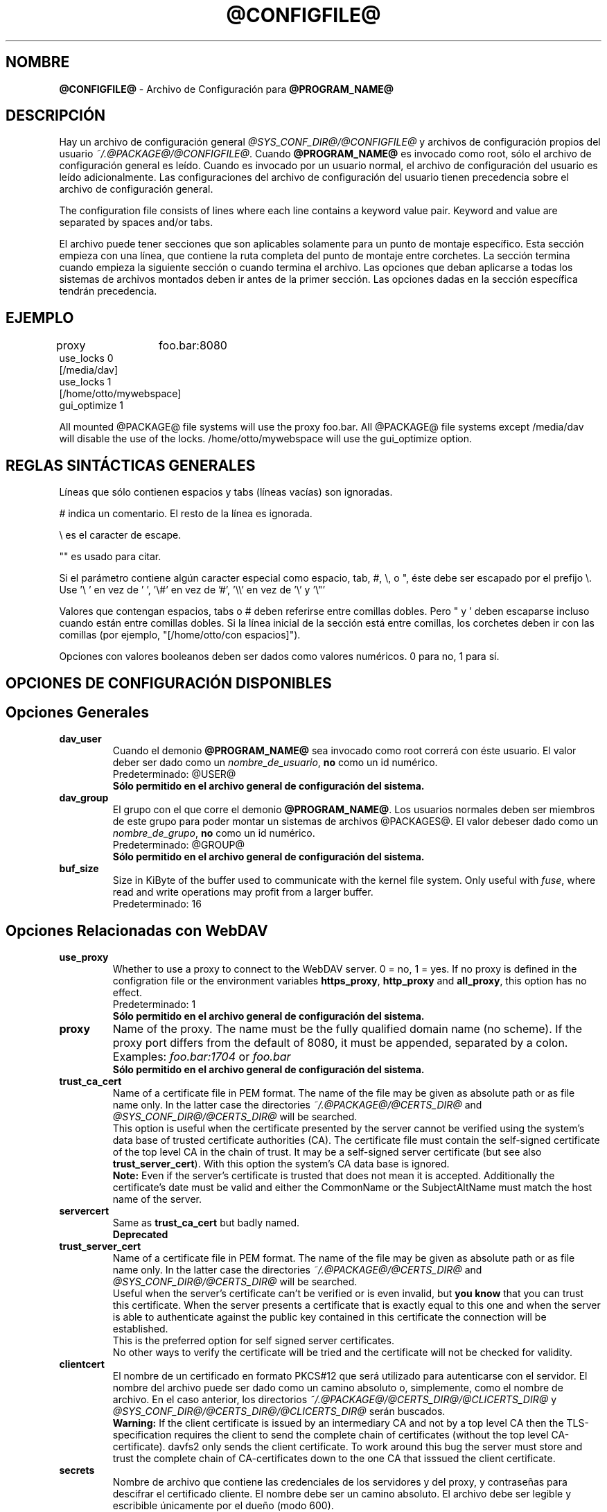 .\"*******************************************************************
.\"
.\" This file was generated with po4a. Translate the source file.
.\"
.\"*******************************************************************
.TH @CONFIGFILE@ 5 2020\-08\-06 @PACKAGE_STRING@ 


.SH NOMBRE

\fB@CONFIGFILE@\fP \- Archivo de Configuración para \fB@PROGRAM_NAME@\fP


.SH DESCRIPCIÓN

Hay un archivo de configuración general \fI@SYS_CONF_DIR@/@CONFIGFILE@\fP y
archivos de configuración propios del usuario
\fI~/.@PACKAGE@/@CONFIGFILE@\fP. Cuando \fB@PROGRAM_NAME@\fP es invocado como
root, sólo el archivo de configuración general es leído. Cuando es invocado
por un usuario normal, el archivo de configuración del usuario es leído
adicionalmente. Las configuraciones del archivo de configuración del usuario
tienen precedencia sobre el archivo de configuración general.

.PP
The configuration file consists of lines where each line contains a keyword
value pair. Keyword and value are separated by spaces and/or tabs.

.PP
El archivo puede tener secciones que son aplicables solamente para un punto
de montaje específico. Esta sección empieza con una línea, que contiene la
ruta completa del punto de montaje entre corchetes. La sección termina
cuando empieza la siguiente sección o cuando termina el archivo. Las
opciones que deban aplicarse a todas los sistemas de archivos montados deben
ir antes de la primer sección. Las opciones dadas en la sección específica
tendrán precedencia.


.SH EJEMPLO

proxy	foo.bar:8080
.br
use_locks 0
.br
.br
[/media/dav]
.br
use_locks 1
.br
.br
[/home/otto/mywebspace]
.br
gui_optimize 1

.PP
All mounted @PACKAGE@ file systems will use the proxy foo.bar. All @PACKAGE@
file systems except /media/dav will disable the use of the
locks. /home/otto/mywebspace will use the gui_optimize option.

.SH "REGLAS SINTÁCTICAS GENERALES"

Líneas que sólo contienen espacios y tabs (líneas vacías) son ignoradas.

.PP
# indica un comentario. El resto de la línea es ignorada.

.PP
\(rs es el caracter de escape.

.PP
"" es usado para citar.

.PP
Si el parámetro contiene algún caracter especial como espacio, tab, #, \(rs,
o ", éste debe ser escapado por el prefijo \(rs. Use \(cq\(rs\ \(cq en vez
de \(cq\ \(cq, \(cq\(rs#\(cq en vez de \(cq#\(cq, \(cq\(rs\(rs\(cq en vez de
\(cq\(rs\(cq y \(cq\(rs"\(cq

.PP
Valores que contengan espacios, tabs o # deben referirse entre comillas
dobles. Pero " y \(cq deben escaparse incluso cuando están entre comillas
dobles. Si la línea inicial de la sección está entre comillas, los corchetes
deben ir con las comillas (por ejemplo, "[/home/otto/con espacios]").

.PP
Opciones con valores booleanos deben ser dados como valores numéricos. 0
para no, 1 para sí.


.SH "OPCIONES DE CONFIGURACIÓN DISPONIBLES"

.SH "Opciones Generales"

.TP 
\fBdav_user\fP
Cuando el demonio \fB@PROGRAM_NAME@\fP sea invocado como root correrá con éste
usuario. El valor deber ser dado como un \fInombre_de_usuario\fP, \fBno\fP como un
id numérico.
.br
Predeterminado: @USER@
.br
\fBSólo permitido en el archivo general de configuración del sistema.\fP

.TP 
\fBdav_group\fP
El grupo con el que corre el demonio \fB@PROGRAM_NAME@\fP. Los usuarios
normales deben ser miembros de este grupo para poder montar un sistemas de
archivos @PACKAGES@. El valor debeser dado como un \fInombre_de_grupo\fP, \fBno\fP
como un id numérico.
.br
Predeterminado: @GROUP@
.br
\fBSólo permitido en el archivo general de configuración del sistema.\fP

.TP 
\fBbuf_size\fP
Size in KiByte of the buffer used to communicate with the kernel file
system.  Only useful with \fIfuse\fP, where read and write operations may
profit from a larger buffer.
.br
Predeterminado: 16


.SH "Opciones Relacionadas con WebDAV"

.TP 
\fBuse_proxy\fP
Whether to use a proxy to connect to the WebDAV server. 0 = no, 1 = yes.  If
no proxy is defined in the configration file or the environment variables
\fBhttps_proxy\fP, \fBhttp_proxy\fP and \fBall_proxy\fP, this option has no effect.
.br
Predeterminado: 1
.br
\fBSólo permitido en el archivo general de configuración del sistema.\fP

.TP 
\fBproxy\fP
Name of the proxy. The name must be the fully qualified domain name (no
scheme). If the proxy port differs from the default of 8080, it must be
appended, separated by a colon. Examples: \fIfoo.bar:1704\fP or \fIfoo.bar\fP
.br
\fBSólo permitido en el archivo general de configuración del sistema.\fP

.TP 
\fBtrust_ca_cert\fP
Name of a certificate file in PEM format. The name of the file may be given
as absolute path or as file name only. In the latter case the directories
\fI~/.@PACKAGE@/@CERTS_DIR@\fP and \fI@SYS_CONF_DIR@/@CERTS_DIR@\fP will be
searched.
.br
This option is useful when the certificate presented by the server cannot be
verified using the system's data base of trusted certificate authorities
(CA). The certificate file must contain the self\-signed certificate of the
top level CA in the chain of trust. It may be a self\-signed server
certificate (but see also \fBtrust_server_cert\fP).  With this option the
system's CA data base is ignored.
.br
\fBNote:\fP Even if the server's certificate is trusted that does not mean it
is accepted. Additionally the certificate's date must be valid and either
the CommonName or the SubjectAltName must match the host name of the server.

.TP 
\fBservercert\fP
Same as \fBtrust_ca_cert\fP but badly named.
.br
\fBDeprecated\fP

.TP 
\fBtrust_server_cert\fP
Name of a certificate file in PEM format. The name of the file may be given
as absolute path or as file name only. In the latter case the directories
\fI~/.@PACKAGE@/@CERTS_DIR@\fP and \fI@SYS_CONF_DIR@/@CERTS_DIR@\fP will be
searched.
.br
Useful when the server's certificate can't be verified or is even invalid,
but \fByou know\fP that you can trust this certificate.  When the server
presents a certificate that is exactly equal to this one and when the server
is able to authenticate against the public key contained in this certificate
the connection will be established.
.br
This is the preferred option for self signed server certificates.
.br
No other ways to verify the certificate will be tried and the certificate
will not be checked for validity.

.TP 
\fBclientcert\fP
El nombre de un certificado en formato PKCS#12 que será utilizado para
autenticarse con el servidor. El nombre del archivo puede ser dado como un
camino absoluto o, simplemente, como el nombre de archivo. En el caso
anterior, los directorios \fI~/.@PACKAGE@/@CERTS_DIR@/@CLICERTS_DIR@\fP y
\fI@SYS_CONF_DIR@/@CERTS_DIR@/@CLICERTS_DIR@\fP serán buscados.
.br
\fBWarning:\fP If the client certificate is issued by an intermediary CA and
not by a top level CA then the TLS\-specification requires the client to send
the complete chain of certificates (without the top level
CA\-certificate). davfs2 only sends the client certificate. To work around
this bug the server must store and trust the complete chain of
CA\-certificates down to the one CA that isssued the client certificate.

.TP 
\fBsecrets\fP
Nombre de archivo que contiene las credenciales de los servidores y del
proxy, y contraseñas para descifrar el certificado cliente. El nombre debe
ser un camino absoluto. El archivo debe ser legible y escribible únicamente
por el dueño (modo 600).
.br
Predeterminado: ~/.@PACKAGE@/@SECRETSFILE@
.br
\fBOnly allowed in the user configuration file.\fP The system wide secrets file
is always \fI@SYS_CONF_DIR@/@SECRETSFILE@\fP.

.TP 
\fBask_auth\fP
Ask the user interactively for credentials and passwords if not found in the
secretsfile. Ask the user if a servercert cannot be verified. 0 = no, 1 =
yes.
.br
Predeterminado: 1

.TP 
\fBuse_locks\fP
Si deben ser bloqueados los archivos en el servidor cuando son abiertos para
escritura. 0 = no, 1 = sí.
.br
Predeterminado: 1

.TP 
\fBlock_owner\fP
A string send to the server to identify the owner of a lock. If a WebDAV
resource is used at the same time by different clients using the same
credentials, different values for lock_owner should be chosen.
.br
Predeterminado: el nombre de usuario utilizado en las credenciales

.TP 
\fBlock_timeout\fP
Durante cuanto tiempo, en segundos, se considerará válido, antes de que el
servidor los remueva. El servidor puede ignorar este valor y tomar su propio
valor de timeout.
.br
Predeterminado: 1800

.TP 
\fBlock_refresh\fP
Cuantos segundos antes del tiempo de bloqueo, \fB@PROGRAM_NAME@\fP
intentarárefrescar el bloqueo. El valor deberá ser sustancialmente más
grande que \fBdelay_upload\fP.
.br
Predeterminado: 60

.TP 
\fBuse_expect100\fP
Para evitar subir archivos grandes que puede ser rechazados por el servidor,
\fB@PROGRAM_NAME@\fP usa el encabezado \fIexpect: 100\-continue\fP para obtener la
confirmación del servidor antes de la subida. No todos los servidores
entienden esto. 0 = no, 1 = sí.
.br
Predeterminado: 0

.TP 
\fBif_match_bug\fP
Some servers do not handle If\-Match and If\-None\-Match\-headers correctly.
This otion tells \fB@PROGRAM_NAME@\fP to use HEAD instead of thes headers.  0 =
no, 1 = yes.
.br
Predeterminado: 0

.TP 
\fBdrop_weak_etags\fP
Popular servers send a weak etag whenever they are not able to calculate a
strong one. This weak etag will never be valid, but after one second it is
silently turned into a strong, valid etag. With this flag set to 1,
\fB@PROGRAM_NAME@\fP will never use this weak etags. If the flag is 0, the
weakness indicator will be removed and the etag is assumed to be
strong. There is some danger of the Lost\-Update\-Problem with this. But it is
minimized when using locks.
.br
You should turn this on, when you can't use locks and there is the danger of
concurrent access to the same resource. In this case the etag is not used at
all and the resource cannot be cached.
.br
0 = no, 1 = sí.
.br
Predeterminado: 0

.TP 
\fBn_cookies\fP
Some servers will only work when they are allowed to set a cookie and this
cookie is returned in subsequent requests. This option sets the number of
cookies you are willing to accept and include in subsequent requests. davfs2
will only care for the name and the value of the cookie and ignore all of
the possible attributes.
.br
Predeterminado: 0

.TP 
\fBprecheck\fP
If option \fBif_match_bug\fP is set: use HEAD\-requests to check for existence
or modification of a file to avoid unintended overwriting what somebody else
changed. Has no effect if option \fBif_match_bug\fP is 0. You should only set
it 0, if there is no concurrent access to the server.  0 = no, 1 = yes.
.br
Predeterminado: 1

.TP 
\fBignore_dav_header\fP
Some servers send wrong information about their capabilities in the
DAV\-header.  In this case the header should be ignored.
.br
Predeterminado: 0

.TP 
\fBuse_compression\fP
Use gzip\-compression for downloading files, if supported by the server.
Uploads will still be uncompressed.
.br
Predeterminado: 0

.TP 
\fBmin_propset\fP
Some servers are reported to significantly slow down when the Etag and
Last\-Modified properties are requested. This option will reduce the set of
WebDAV\-properties requested from the server to the minimal set. Don't use it
if your file system is used for reading and writing. Without Etag or
Last\-Modified davfs2 will not be able to check for changes on the server
which may result in unnecessary downloads and lost updates. This option will
also effectively disable caching of files because files in the cache can't
be reused.
.br
Predeterminado: 0

.TP 
\fBfollow_redirect\fP
If the server redirects a GET\-request to a different resource (maybe on a
different server) then follow this redirection.
.br
Currently there are some restrictions: all redirects are treated as
temporary redirects; if the new server requires authentication then the same
credentials are use as for the original server; if the connection is over
TLS the server certificate will be checked against the trusted CAs known by
the system; user configured server certificates and client certificates are
not used for the new server.
.br
Predeterminado: 0

.TP 
\fBsharepoint_href_bug\fP
SharePoint does not properly encode UTF8\-characters within the
href\-element.  Because of this some files are invisible because the
href\-element violates the rules. Neon 0.31 and newer has a workaround for
this SharePoint bug. This option will activate this workaround.
.br
Predeterminado: 0

.TP 
\fBserver_charset\fP
Cuando se extraen los nombre de archivos desde la ruta del componente en la
URL, \fB@PROGRAM_NAME@\fP asumirá que están codificados usando este conjunto de
caracteres y traducirá los nombre de archivo al mapa de caracteres
local. Esto \fBno\fP está relacionado conla codificación del contenido del
archivo ni \fBtampoco\fP tiene relación con las reglas de escapado de HTTP.
.br
No hay manera en HTTP de saber las codificaciones de caracteres de los
componentes de la ruta.Puede que existan muchas codificaciones en una misma
ruta, como así también nombres de archivos codificados que suelen ser
creados por ciertos clientes.Hoy en día, lo mejor es usar la codificación
UTF\-8 y no hacer ninguna conversión.Si no está seguro de que todos los
clientes entienden UTF\-8, limite el nombre de archivo a us\-ascii puro. Nunca
use caracteres en los nombres de archivo que puedan tener una función
especial en algún sistema operativo (como /, : y \(rs).)
.br
Predeterminado: no convertir el mapa de caracteres

.TP 
\fBconnect_timeout\fP
When creating a TCP connection to the server \fB@PROGRAM_NAME@\fP will wait
that many seconds for an answer before assuming an error. If a value of '0'
is used then no explicit timeout handling is set and the connect call will
only timeout as dictated by the TCP stack.
.br
This parameter only takes effect if the version of neon in use (neon version
> 0.26) and the OS support non\-blocking I/O.
.br
Predeterminado: 10

.TP 
\fBread_timeout\fP
Cuánto tiempo, en segundos, esperará \fB@PROGRAM_NAME@\fP por una respuesta del
servidor antes de  asumir un error.
.br
Predeterminado: 30

.TP 
\fBretry\fP
Cuando \fB@PROGRAM_NAME@\fP no pueda localizar el servidor lo intentará
nuevamente después de \fBretry\fP segundos. Para subsiguientes intentos el
intervalo irá en aumento hasta los \fBmax_retry\fP segundos.
.br
Predeterminado: 30

.TP 
\fBmax_retry\fP
Máximo valor para el intervalo de reintento.
.br
Predeterminado: 300

.TP 
\fBmax_upload_attempts\fP
When uploading a changed file fails temporarily \fB@PROGRAM_NAME@\fP will retry
with increasing intervals, but not more often than this.
.br
With a bad connection this will cause additional traffic. To reduce traffic
caused by unsuccessful attempts option \fBuse_expect100\fP can be set. But
please test it. Most proxies and some servers don't support this header.
.br
Default: 15

.TP 
\fBadd_header\fP
Your server might expect special headers to do what you want. Different from
other options, this one takes two values: the name of the header and its
value.  Some ASP\-backends to IIS seem to require the Microsoft specific
header "Translate: F". You can add it like this:
.br
add_header Translate F
.br
\fB@PROGRAM_NAME@\fP will add header "Translate: F" on all requests.
.br
This option is cumulative. You can enter more than one add_header option and
all of them will be added. Also add_header options from
@SYS_CONF_DIR@/@CONFIGFILE@ and ~/.@PACKAGE@/@CONFIGFILE@ are merged.


.SH "Opciones Relacionadas al Caché "

.TP 
\fBbackup_dir\fP
Cada sistema de archivos @PACKAGE@ montado tiene un directorio donde
almacenar archivos de respaldo que no han podido ser almacenados en el
servidor. Aquí se configura el nombre de ese directorio. Este directorio
debe ser examinado periodicamente.
.br
Predeterminado: lost+found

.TP 
\fBcache_dir\fP
El directorio donde \fB@PROGRAM_NAME@\fP almacenará los archivos caché. Para
cadapunto de montaje un subdirectorio será creado.
.br
En el archivo de configuración general esto configurará el cachéusado por
root. En el archivo de configuración del usuario configurará el caché usado
por ese usuario.
.br
Predeterminado: @SYS_CACHE_DIR@ y ~/.@PACKAGE@/cache

.TP 
\fBcache_size\fP
La cantidad espacio en disco, medido en MiByte, que será
usado. \fB@PROGRAM_NAME@\fP tomará siempre el espacio necesario de caché para
abrir archivos, ignorando este valor si es necesario.
.br
Predeterminado: 50

.TP 
\fBtable_size\fP
\fB@PROGRAM_NAME@\fP mantiene una tabla de hash con una entrada por cada
archivo  o directorio conocido. Este valor es la cantidad de entradas en
esta tabla. Para sistemas de archivos muy grandes (más de cientos de
archivos) incrementar este número puede darle velocidad a las operaciones de
archivos. El parámetro debe ser potencia de 2.
.br
Predeterminado: 1024

.TP 
\fBdir_refresh\fP
After \fB@PROGRAM_NAME@\fP has got information about files in a directory it
considers it valid for this time in seconds. Note: This does not affect
opening of files and reading a directory by an application.
.br
Predeterminado: 60

.TP 
\fBfile_refresh\fP
When a file or directory is opened by an application, \fB@PROGRAM_NAME@\fP will
first check the server for a newer version. But some applications do open
calls on the same file in short sequence. To avoid unnecessary traffic
\fB@PROGRAM_NAME@\fP will wait that many seconds before it send a new request
for the same information.
.br
Predeterminado: 1

.TP 
\fBdelay_upload\fP
When a file that has been changed is closed, \fB@PROGRAM_NAME@\fP will wait
that many seconds before it will upload it to the server. This will avoid
uploading of temporary files that will be removed immediately after
closing.  If you need the files to appear on the server immediately after
closing, set this option to 0.
.br
Predeterminado: 10

.TP 
\fBgui_optimize\fP
Cuando un archivo es abierto, \fB@PROGRAM_NAME@\fP tendrá que chequear el
servidor por si hay una nueva versión. Las Interfaces Gráficas de Usuario
(GUI) intentan abrir cualquier archivo, haciendo las cosas terriblemente
lentas para directorios grandes.  Con esta opción \fB@PROGRAM_NAME@\fP
intentará obtener esta información de todos los archivos en un directorio
con un único pedido PROPFIND. 0 = no, 1 = sí.
.br
Predeterminado: 0

.TP 
\fBminimize_mem\fP
davfs2 holds information about files and directories in the working
memory. It will stay there as long as the file system is mounted and the
file is not deleted. By this memory usage by davfs2 will grow over time and
may slow down davfs2. With this option set to 1 davfs2 will regularly clean
the memory from information that has not be used for some time.  0 = no, 1 =
yes.
.br
\fBWarning:\fP Most file attributes are only maintained locally because there
is no corresponding WebDAV property. So if users change attributes (owner,
group, access bits) locally this changes will be lost and attribute values
will be reset to the default values.
.br
Predeterminado: 0


.SH "Debugging Options"

.TP 
\fBdebug\fP
Send debug messages to the syslog daemon. The value tells what kind of
information shall be logged. The messages are send with facility LOG_DAEMON
and priority LOG_DEBUG. It depends from the configuration of the syslog
daemon where the messages will go (propably /var/log/messages,
/var/log/syslog or /var/log/daemon.log). Whether HTTP related debug messages
are available depends on your neon library.
.br
Unlike other options, this option is cumulative. If there are several debug
entries with different values, all of them will be applied. Also debug
options from @SYS_CONF_DIR@/@CONFIGFILE@ and ~/.@PACKAGE@/@CONFIGFILE@ are
merged.
.br
\fBNote:\fP Debug messages let the log\-files grow quickly. Never use this
option in normal operation of mount.davfs.
.br
Default: no debugging messages
.RS
.TP 
\fBRecognized values:\fP
.TP 
\fBconfig\fP
Command line and configuration options.
.TP 
\fBkernel\fP
Upcalls from the kernel file system.
.TP 
\fBcache\fP
Cache operations like adding and removing nodes.
.TP 
\fBhttp\fP
HTTP headers.
.TP 
\fBxml\fP
Parsing of the XML\-body of WebDAV\-requests.
.TP 
\fBhttpauth\fP
Negotiation of authentication.
.TP 
\fBlocks\fP
Information about locks.
.TP 
\fBssl\fP
TLS/SSL related stuff like certificates.
.TP 
\fBhttpbody\fP
Complete body of HTTP\-responses.
.TP 
\fBsecrets\fP
Also print confidential information, which is usually omitted or obscured.
.TP 
\fBmost\fP
Includes config, kernel, cache and http.
.RE


.SH AUTORES

Este manual ha sido escrito por Werner Baumann
<werner.baumann@onlinehome.de>.


.SH "DAVFS2 HOME"

@PACKAGE_BUGREPORT@


.SH "VER TAMBIÉN"

\fB@PROGRAM_NAME@\fP(8), \fBu@PROGRAM_NAME@\fP(8), \fBmount\fP(8), \fBumount\fP(8),
\fBfstab\fP(5)
